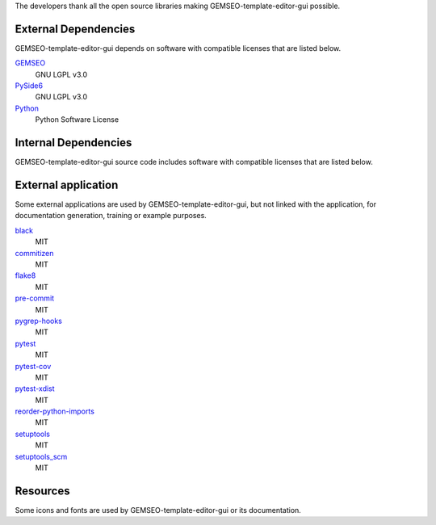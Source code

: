 The developers thank all the open source libraries making GEMSEO-template-editor-gui possible.

External Dependencies
---------------------

GEMSEO-template-editor-gui depends on software with compatible licenses that are listed below.

`GEMSEO <http://gemseo.org/>`_
    GNU LGPL v3.0

`PySide6 <https://wiki.qt.io/Qt_for_Python>`_
    GNU LGPL v3.0

`Python <http://python.org/>`_
    Python Software License

Internal Dependencies
---------------------

GEMSEO-template-editor-gui source code includes software with compatible licenses that are listed below.

External application
--------------------

Some external applications are used by GEMSEO-template-editor-gui,
but not linked with the application,
for documentation generation,
training or example purposes.

`black <https://black.readthedocs.io>`_
    MIT

`commitizen <https://commitizen-tools.github.io/commitizen/>`_
    MIT

`flake8 <https://flake8.pycqa.org>`_
    MIT

`pre-commit <https://pre-commit.com>`_
    MIT

`pygrep-hooks <https://github.com/pre-commit/pygrep-hooks>`_
    MIT

`pytest <https://pytest.org>`_
    MIT

`pytest-cov <https://pytest-cov.readthedocs.io>`_
    MIT

`pytest-xdist <https://github.com/pytest-dev/pytest-xdist>`_
    MIT

`reorder-python-imports <https://github.com/asottile/reorder_python_imports>`_
    MIT

`setuptools <https://setuptools.readthedocs.io/>`_
    MIT

`setuptools_scm <https://github.com/pypa/setuptools_scm/>`_
    MIT

Resources
---------

Some icons and fonts are used by GEMSEO-template-editor-gui or its documentation.
